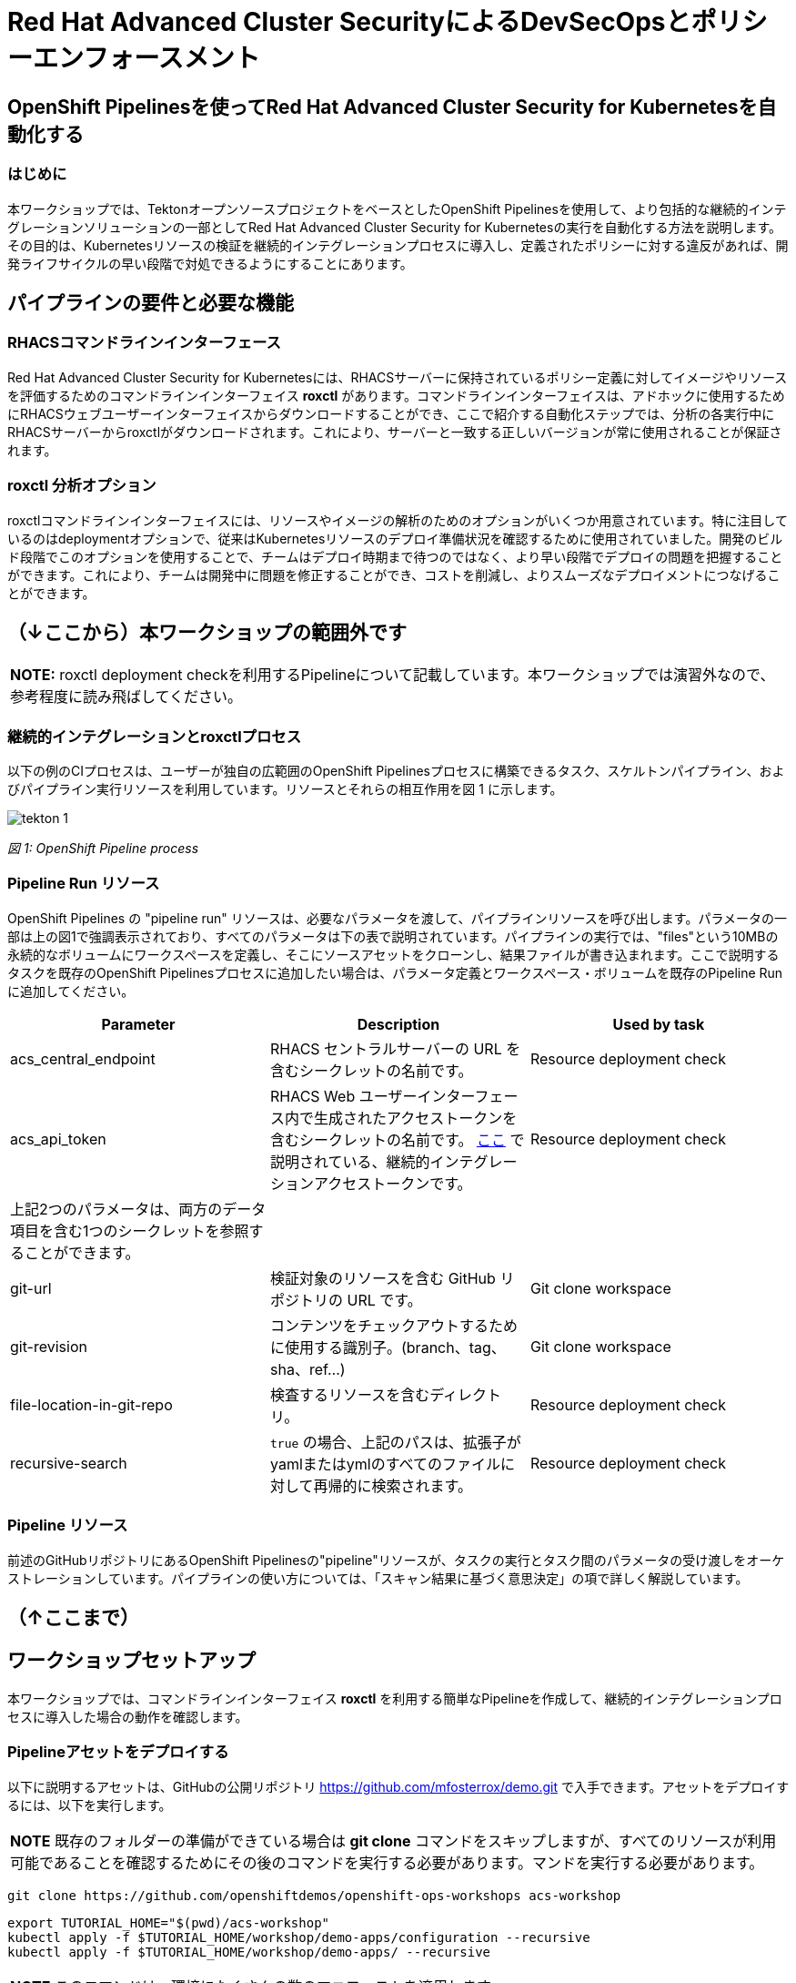 
= Red Hat Advanced Cluster SecurityによるDevSecOpsとポリシーエンフォースメント

== OpenShift Pipelinesを使ってRed Hat Advanced Cluster Security for Kubernetesを自動化する

=== はじめに

本ワークショップでは、TektonオープンソースプロジェクトをベースとしたOpenShift Pipelinesを使用して、より包括的な継続的インテグレーションソリューションの一部としてRed Hat Advanced Cluster Security for Kubernetesの実行を自動化する方法を説明します。その目的は、Kubernetesリソースの検証を継続的インテグレーションプロセスに導入し、定義されたポリシーに対する違反があれば、開発ライフサイクルの早い段階で対処できるようにすることにあります。

== パイプラインの要件と必要な機能

=== RHACSコマンドラインインターフェース

Red Hat Advanced Cluster Security for Kubernetesには、RHACSサーバーに保持されているポリシー定義に対してイメージやリソースを評価するためのコマンドラインインターフェイス *roxctl* があります。コマンドラインインターフェイスは、アドホックに使用するためにRHACSウェブユーザーインターフェイスからダウンロードすることができ、ここで紹介する自動化ステップでは、分析の各実行中にRHACSサーバーからroxctlがダウンロードされます。これにより、サーバーと一致する正しいバージョンが常に使用されることが保証されます。


=== roxctl 分析オプション

roxctlコマンドラインインターフェイスには、リソースやイメージの解析のためのオプションがいくつか用意されています。特に注目しているのはdeploymentオプションで、従来はKubernetesリソースのデプロイ準備状況を確認するために使用されていました。開発のビルド段階でこのオプションを使用することで、チームはデプロイ時期まで待つのではなく、より早い段階でデプロイの問題を把握することができます。これにより、チームは開発中に問題を修正することができ、コストを削減し、よりスムーズなデプロイメントにつなげることができます。

== （↓ここから）本ワークショップの範囲外です

|===
*NOTE:* roxctl deployment checkを利用するPipelineについて記載しています。本ワークショップでは演習外なので、参考程度に読み飛ばしてください。
|===

=== 継続的インテグレーションとroxctlプロセス
以下の例のCIプロセスは、ユーザーが独自の広範囲のOpenShift Pipelinesプロセスに構築できるタスク、スケルトンパイプライン、およびパイプライン実行リソースを利用しています。リソースとそれらの相互作用を図 1 に示します。

image::images/tekton-1.png[]

_図 1: OpenShift Pipeline process_ +

=== Pipeline Run リソース

OpenShift Pipelines の "pipeline run" リソースは、必要なパラメータを渡して、パイプラインリソースを呼び出します。パラメータの一部は上の図1で強調表示されており、すべてのパラメータは下の表で説明されています。パイプラインの実行では、"files"という10MBの永続的なボリュームにワークスペースを定義し、そこにソースアセットをクローンし、結果ファイルが書き込まれます。ここで説明するタスクを既存のOpenShift Pipelinesプロセスに追加したい場合は、パラメータ定義とワークスペース・ボリュームを既存のPipeline Runに追加してください。

|===
|Parameter|Description|Used by task

|acs_central_endpoint|RHACS セントラルサーバーの URL を含むシークレットの名前です。|Resource deployment check

|acs_api_token|RHACS Web ユーザーインターフェース内で生成されたアクセストークンを含むシークレットの名前です。 https://help-internal.stackrox.com/docs/integrate-with-other-tools/integrate-with-ci-systems/#configure-access[ここ] で説明されている、継続的インテグレーションアクセストークンです。|Resource deployment check

|上記2つのパラメータは、両方のデータ項目を含む1つのシークレットを参照することができます。||

|git-url|検証対象のリソースを含む GitHub リポジトリの URL です。|Git clone workspace

|git-revision|コンテンツをチェックアウトするために使用する識別子。(branch、tag、sha、ref...)|Git clone workspace

|file-location-in-git-repo|検査するリソースを含むディレクトリ。|Resource deployment check

|recursive-search|`true` の場合、上記のパスは、拡張子がyamlまたはymlのすべてのファイルに対して再帰的に検索されます。|Resource deployment check
|===

=== Pipeline リソース

前述のGitHubリポジトリにあるOpenShift Pipelinesの"pipeline"リソースが、タスクの実行とタスク間のパラメータの受け渡しをオーケストレーションしています。パイプラインの使い方については、「スキャン結果に基づく意思決定」の項で詳しく解説しています。

== （↑ここまで）

== ワークショップセットアップ

本ワークショップでは、コマンドラインインターフェイス *roxctl* を利用する簡単なPipelineを作成して、継続的インテグレーションプロセスに導入した場合の動作を確認します。

=== Pipelineアセットをデプロイする

以下に説明するアセットは、GitHubの公開リポジトリ https://github.com/mfosterrox/demo.git で入手できます。アセットをデプロイするには、以下を実行します。

|===
*NOTE* 既存のフォルダーの準備ができている場合は *git clone* コマンドをスキップしますが、すべてのリソースが利用可能であることを確認するためにその後のコマンドを実行する必要があります。マンドを実行する必要があります。
|===

[source,bash,role="execute"]
----
git clone https://github.com/openshiftdemos/openshift-ops-workshops acs-workshop
----

[source,bash,role="execute"]
----
export TUTORIAL_HOME="$(pwd)/acs-workshop"
kubectl apply -f $TUTORIAL_HOME/workshop/demo-apps/configuration --recursive
kubectl apply -f $TUTORIAL_HOME/workshop/demo-apps/ --recursive
----

|===
*NOTE* このコマンドは、環境にたくさんの数のマニフェストを適用します。
|===

次のコマンドを実行し、アプリケーションが稼働していることを確認します。

[source,bash,role="execute"]
----
kubectl get deployments -l demo=acs -A
----

*出力* は以下のようになります。

```bash
NAMESPACE      NAME               READY   UP-TO-DATE   AVAILABLE   AGE
backend        api-server         1/1     1            1           0d
frontend       asset-cache        1/1     1            1           0d
log4shell      log4shell-app      3/3     3            3           0d
medical        reporting          1/1     1            1           0d
operations     jump-host          1/1     1            1           0d
payments       visa-processor     1/1     1            1           0d
spring4shell   spring4shell-app   3/3     3            3           0d
```
=== TaskとPipeline

Pipelineアセットをデプロイした際に、次のyamlファイルを利用してTaskとPipelineがデプロイされています。

$TUTORIAL_HOME/workshop/demo-apps/pipelines/pipeline以下

* rox-pipeline.yml
* rox-secrets.yml

$TUTORIAL_HOME/workshop/demo-apps/pipelines/tasks以下

* rox-image-check-task.yml
* rox-image-scan-task.yml

*rox-pipeline* Pipelineは2つのTaskから構成されています。

==== Image Scan Pod Task

*rox-pipeline* Pipelineを構成する2つのTaskのうち、最初のTaskは *image scan test* Taskです。このTaskは、まず、スキャンするイメージをユーザに要求します。次に、roxctl CLI はこの情報をCentralに送信し、分析を依頼します。ACS Centralは、イメージに関連する修正可能な脆弱性と修正不可能な脆弱性をすべて送り返します。

*image scan* Taskの内容を表示するには、コマンドラインで以下のcatコマンドを実行します。ファイルには、必要な変数、スキャンを完了するために必要な手順、およびスクリプトそのものが表示されます。

[source,bash,role="execute"]
----
cat $TUTORIAL_HOME/workshop/demo-apps/pipelines/tasks/rox-image-scan-task.yml 
----

スキャンが完了したら、コンテナが特定のポリシーに違反していないかどうかをチェックします。

==== Image Check Test Task

*image check test* Taskは、ACSで有効になっているポリシーとスキャンしたイメージを照合するようACS Centralに指示します。 *image scan test* Taskと非常によく似ており、主な違いはroxctlコマンドです。

*image check* Taskの内容を表示するには、コマンドラインで以下のcatコマンドを実行します。

[source,bash,role="execute"]
----
cat $TUTORIAL_HOME/workshop/demo-apps/pipelines/tasks/rox-image-check-task.yml 
----

rox-image-scan-task.ymlとrox-image-check-task.ymlともにエンドポイント *ROX_CENTRAL_ENDPOINT* と APIトークン *ROX_API_TOKEN* の2つの変数が欠落しています。Pipelineとクラスタが外部から侵入されないように、自動チェックには正しいアクセス権を与える必要があります。そのため、これらの情報はsecretに保存します。

次のステップでは、これらのコマンドを実行できるように、Pipelineにアクセス権を付与します。

=== CIプロセスの権限付与

まず、ACS Centralにアクセスするためのトークンを作成する必要があります。

RHACSのWebユーザーインターフェースにアクセスし、左側のメニューから"Platform Configuration"を選択し、"integrations"を選択します。一番下の"Authentication Tokens"のセクションまでスクロールし、"StackRox API Token"を選択します。

image::images/ci-1.png[]

右上の *Generate Token* ボタンを押し、トークンに適切な名前を付け（例えばacsworkshop）、"Continuous Integration "というRoleを選択し、*Generate* ボタンを押します。

image::images/ci-ja-2.png[]

* トークンが生成されるので、必ずコピーしてください。次のステップで必要になります。トークンの表示は一度きりで、再度表示することはできません。 

image::images/ci-ja-3.png[]

* 次に、*$TUTORIAL_HOME/workshop/demo-apps/pipelines/pipeline/rox-secrets.yml* ファイルを編集してください。vi/vim/nano/などお好みのコマンドラインエディタを使用して、先ほどコピーしたトークンを追加してください。

*NOTE* : *rox_api_token: "YOUR_API_TOKEN_HERE"* という行の *YOUR_API_TOKEN_HERE* の部分をコピーしたトークンと置き換えます。


その後、次のコマンドで変更内容をOpenShift環境に適用します。

[source,bash,role="execute"]
----
kubectl apply -f $TUTORIAL_HOME/workshop/demo-apps/pipelines/pipeline/rox-secrets.yml 
----

|===
*NOTE* : テキストエディタに不慣れな方は、OpenShiftコンソールから編集することもできます。Workloads -> Secretsに行き、'roxsecrets'をクリックし、YAMLタブに切り替えてそこで変更を加え、保存します。
|===

これで、*rox-pipeline* Pipelineを実行する準備が整いました。

== Pipelineの実行

*rox-pipeline* Pipelineを実行するために、まず、OpenShiftのコンソールのAdministratorパースペクティブで、プロジェクト *pipeline-demo* に移動します。プロジェクトを移動したら、左側のメニューから *Pipelines* タブをクリックして、*Pipelines* ドロップダウンを選択します。

image::images/pipeline-1.png[]

*rox-pipeline* と書かれたPipelineが表示されているはずです。

Pipelineを実行してみましょう。Pipelineを実行するには以下のいずれかの操作を行います。

* Pipelineの左にある3つの点をクリックして *start* をクリックする
* *rox-pipeline* をクリックして詳細ページに移動して、*actions -> start* を選択する

image::images/pipeline-2.png[]

または

image::images/pipeline-3.png[]

* スキャンしたいイメージが要求されます。このワークショップではlog4shellの脆弱性があることが分かっているイメージ（quay.io/mfoster/log4shell-demo:0.1.0）を調べます。

image::images/pipeline-ja-4.png[]

image::images/pipeline-ja-5.png[]

* イメージ名を入力後、右下の *start* をクリックし、Pipelineが実行段階にあることを確認します。下の図のような状態になるはずです。

image::images/pipeline-5.png[]

image::images/pipeline-6.png[]

このイメージは失敗するように設計されているので、しばらくすると、Taskのうち1つだけが通過し、1つはFailします。したがって、結果は次のようになります。

image::images/pipeline-7.png[]

PLRというアイコンの横のrox-pipeline-xxx(xxxは環境に依存)をクリックします。

image::images/pipeline-8.png[]

Log snippet欄のログの抜粋から、6つのポリシー違反があることがわかります。

* 抜粋だけでなくPipelineの総出力を見るには、*Logs* タブをクリックします。

ログを展開すると、以下のような出力が得られます。

image::images/pipeline-9.png[]

ログには、log4shellポリシー(Fixable Severity at least Important)に違反したためPipelineを切断したことが示されています。

この結果からわかるように、このチェックが他のビルド/デプロイPipelineに追加された場合、脆弱なアプリのデプロイを前倒しで停止させることが可能です。

以上で、演習は終了です。
